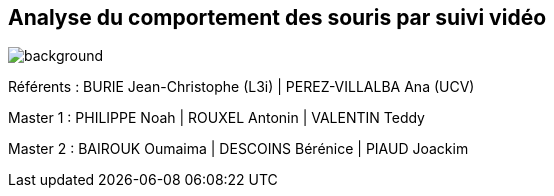 :source-highlighter: highlightjs
:highlightjs-theme: github
:revealjs_theme: moon
:revealjs_progress: true
:revealjs_slideNumber: true
:revealjs_history: true
:revealjs_showNotes: false
:revealjs_width: 1080
:imagesdir: images
:docinfo: private
:kroki-server-url: https://kroki.io
:kroki-default-format: png
:icons: font

:revealjs_totalTime: 4300

== Analyse du comportement des souris par suivi vidéo
image::title.jpeg[background, size=cover]

[.small]
Référents : BURIE Jean-Christophe (L3i) | PEREZ-VILLALBA Ana (UCV)

[.small]
Master 1 : PHILIPPE Noah | ROUXEL Antonin | VALENTIN Teddy

[.small]
Master 2 : BAIROUK Oumaima | DESCOINS Bérénice | PIAUD Joackim
